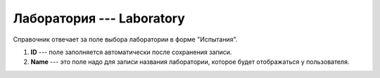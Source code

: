 Лаборатория --- Laboratory
==========================

Справочник отвечает за поле выбора лаборатории в форме "Испытания".

..  thumbnail:: images/laboratory-1-creating.png
    :alt: Создание лаборатории
    :width: 80%
    :title: Создание лаборатории
    :show_caption: True

#.  **ID** --- поле заполняется автоматически после сохранения записи.
#.  **Name** --- это поле надо для записи названия лаборатории, которое будет отображаться у пользователя.